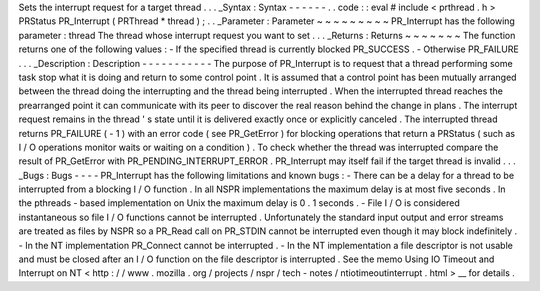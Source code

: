 Sets
the
interrupt
request
for
a
target
thread
.
.
.
_Syntax
:
Syntax
-
-
-
-
-
-
.
.
code
:
:
eval
#
include
<
prthread
.
h
>
PRStatus
PR_Interrupt
(
PRThread
*
thread
)
;
.
.
_Parameter
:
Parameter
~
~
~
~
~
~
~
~
~
PR_Interrupt
has
the
following
parameter
:
thread
The
thread
whose
interrupt
request
you
want
to
set
.
.
.
_Returns
:
Returns
~
~
~
~
~
~
~
The
function
returns
one
of
the
following
values
:
-
If
the
specified
thread
is
currently
blocked
PR_SUCCESS
.
-
Otherwise
PR_FAILURE
.
.
.
_Description
:
Description
-
-
-
-
-
-
-
-
-
-
-
The
purpose
of
PR_Interrupt
is
to
request
that
a
thread
performing
some
task
stop
what
it
is
doing
and
return
to
some
control
point
.
It
is
assumed
that
a
control
point
has
been
mutually
arranged
between
the
thread
doing
the
interrupting
and
the
thread
being
interrupted
.
When
the
interrupted
thread
reaches
the
prearranged
point
it
can
communicate
with
its
peer
to
discover
the
real
reason
behind
the
change
in
plans
.
The
interrupt
request
remains
in
the
thread
'
s
state
until
it
is
delivered
exactly
once
or
explicitly
canceled
.
The
interrupted
thread
returns
PR_FAILURE
(
-
1
)
with
an
error
code
(
see
PR_GetError
)
for
blocking
operations
that
return
a
PRStatus
(
such
as
I
/
O
operations
monitor
waits
or
waiting
on
a
condition
)
.
To
check
whether
the
thread
was
interrupted
compare
the
result
of
PR_GetError
with
PR_PENDING_INTERRUPT_ERROR
.
PR_Interrupt
may
itself
fail
if
the
target
thread
is
invalid
.
.
.
_Bugs
:
Bugs
-
-
-
-
PR_Interrupt
has
the
following
limitations
and
known
bugs
:
-
There
can
be
a
delay
for
a
thread
to
be
interrupted
from
a
blocking
I
/
O
function
.
In
all
NSPR
implementations
the
maximum
delay
is
at
most
five
seconds
.
In
the
pthreads
-
based
implementation
on
Unix
the
maximum
delay
is
0
.
1
seconds
.
-
File
I
/
O
is
considered
instantaneous
so
file
I
/
O
functions
cannot
be
interrupted
.
Unfortunately
the
standard
input
output
and
error
streams
are
treated
as
files
by
NSPR
so
a
PR_Read
call
on
PR_STDIN
cannot
be
interrupted
even
though
it
may
block
indefinitely
.
-
In
the
NT
implementation
PR_Connect
cannot
be
interrupted
.
-
In
the
NT
implementation
a
file
descriptor
is
not
usable
and
must
be
closed
after
an
I
/
O
function
on
the
file
descriptor
is
interrupted
.
See
the
memo
Using
IO
Timeout
and
Interrupt
on
NT
<
http
:
/
/
www
.
mozilla
.
org
/
projects
/
nspr
/
tech
-
notes
/
ntiotimeoutinterrupt
.
html
>
__
for
details
.
